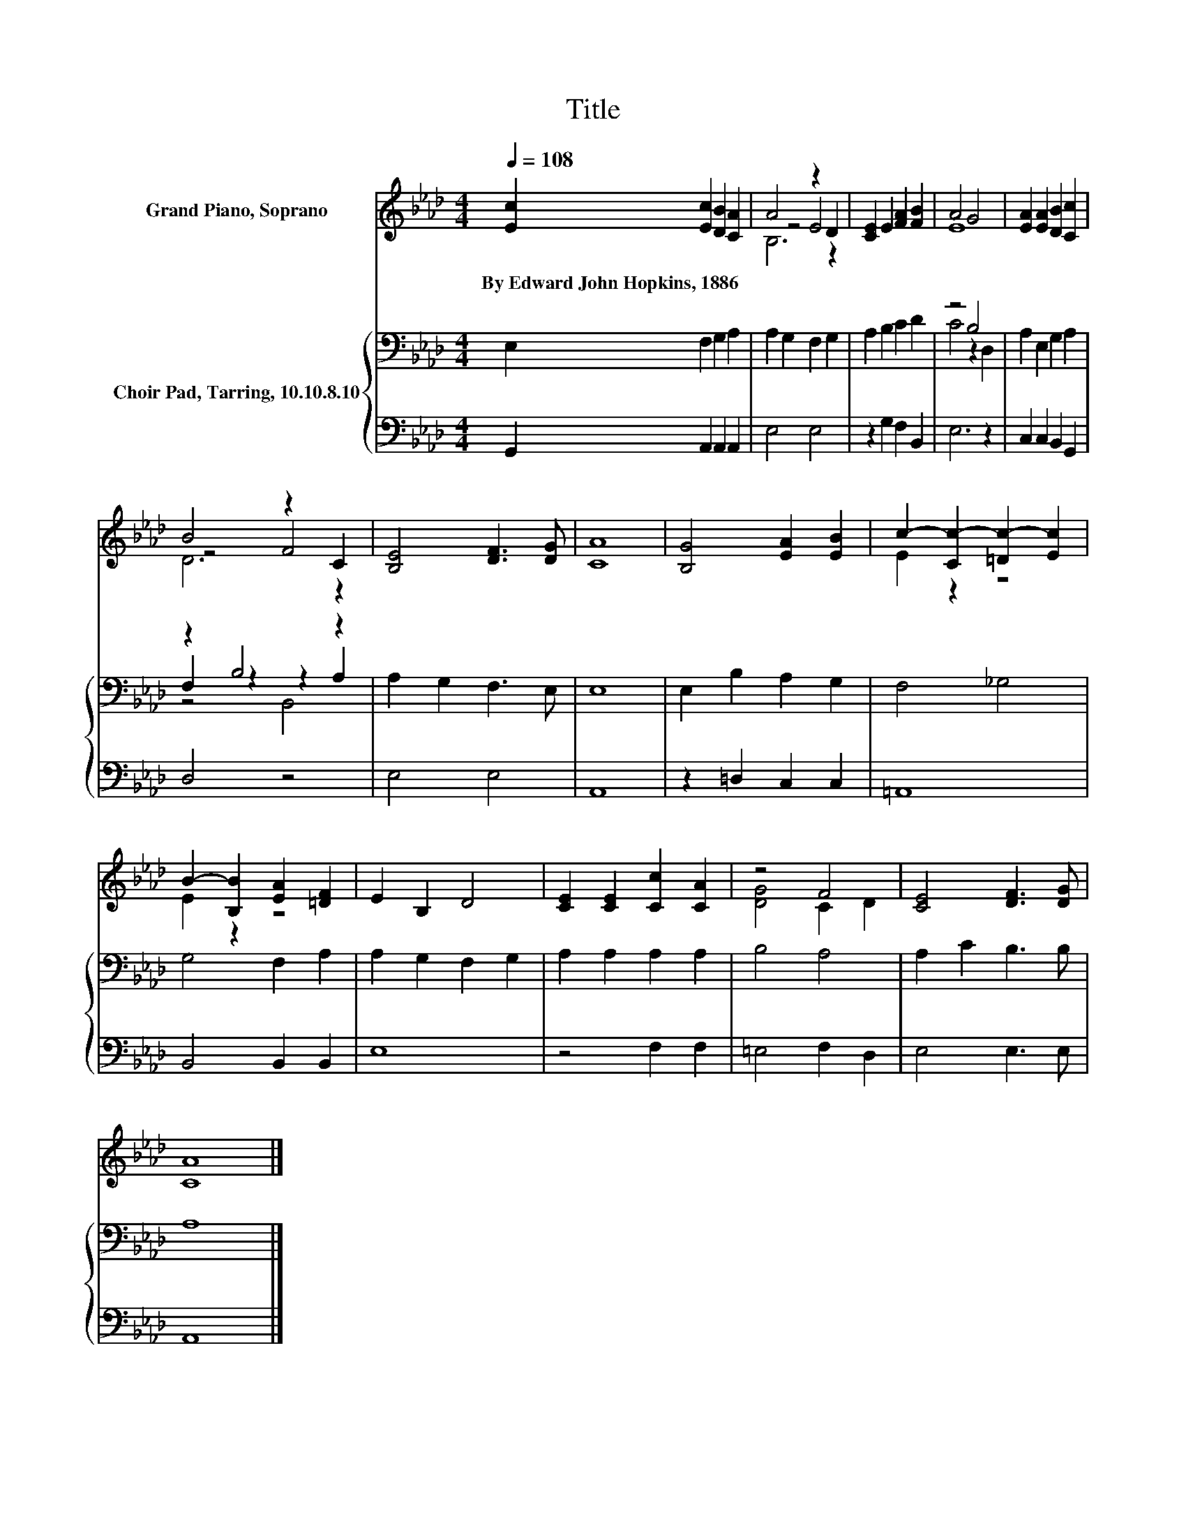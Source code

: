 X:1
T:Title
%%score ( 1 2 3 ) { ( 4 6 7 ) | 5 }
L:1/8
Q:1/4=108
M:4/4
K:Ab
V:1 treble nm="Grand Piano, Soprano"
V:2 treble 
V:3 treble 
V:4 bass nm="Choir Pad, Tarring, 10.10.8.10"
V:6 bass 
V:7 bass 
V:5 bass 
V:1
 [Ec]2 [Ec]2 [DB]2 [CA]2 | A4 z2 D2 | [CE]2 E2 [FA]2 [FB]2 | A4 G4 | [EA]2 [EA]2 [DB]2 [Cc]2 | %5
w: By~Edward~John~Hopkins,~1886 * * *|||||
 B4 z2 C2 | [B,E]4 [DF]3 [DG] | [CA]8 | [B,G]4 [EA]2 [EB]2 | c2- [Cc-]2 [=Dc-]2 [Ec]2 | %10
w: |||||
 B2- [B,B]2 [EA]2 [=DF]2 | E2 B,2 D4 | [CE]2 [CE]2 [Cc]2 [CA]2 | z4 F4 | [CE]4 [DF]3 [DG] | %15
w: |||||
 [CA]8 |] %16
w: |
V:2
 x8 | z4 E4 | x8 | E8 | x8 | z4 F4 | x8 | x8 | x8 | E2 z2 z4 | E2 z2 z4 | x8 | x8 | [DG]4 C2 D2 | %14
 x8 | x8 |] %16
V:3
 x8 | B,6 z2 | x8 | x8 | x8 | D6 z2 | x8 | x8 | x8 | x8 | x8 | x8 | x8 | x8 | x8 | x8 |] %16
V:4
 E,2 F,2 G,2 A,2 | A,2 G,2 F,2 G,2 | A,2 B,2 C2 D2 | z4 B,4 | A,2 E,2 G,2 A,2 | z2 B,4 z2 | %6
 A,2 G,2 F,3 E, | E,8 | E,2 B,2 A,2 G,2 | F,4 _G,4 | G,4 F,2 A,2 | A,2 G,2 F,2 G,2 | %12
 A,2 A,2 A,2 A,2 | B,4 A,4 | A,2 C2 B,3 B, | A,8 |] %16
V:5
 G,,2 A,,2 A,,2 A,,2 | E,4 E,4 | z2 G,2 F,2 B,,2 | E,6 z2 | C,2 C,2 B,,2 G,,2 | D,4 z4 | E,4 E,4 | %7
 A,,8 | z2 =D,2 C,2 C,2 | =A,,8 | B,,4 B,,2 B,,2 | E,8 | z4 F,2 F,2 | =E,4 F,2 D,2 | E,4 E,3 E, | %15
 A,,8 |] %16
V:6
 x8 | x8 | x8 | C4 z2 D,2 | x8 | F,2 z2 z2 A,2 | x8 | x8 | x8 | x8 | x8 | x8 | x8 | x8 | x8 | x8 |] %16
V:7
 x8 | x8 | x8 | x8 | x8 | z4 B,,4 | x8 | x8 | x8 | x8 | x8 | x8 | x8 | x8 | x8 | x8 |] %16

